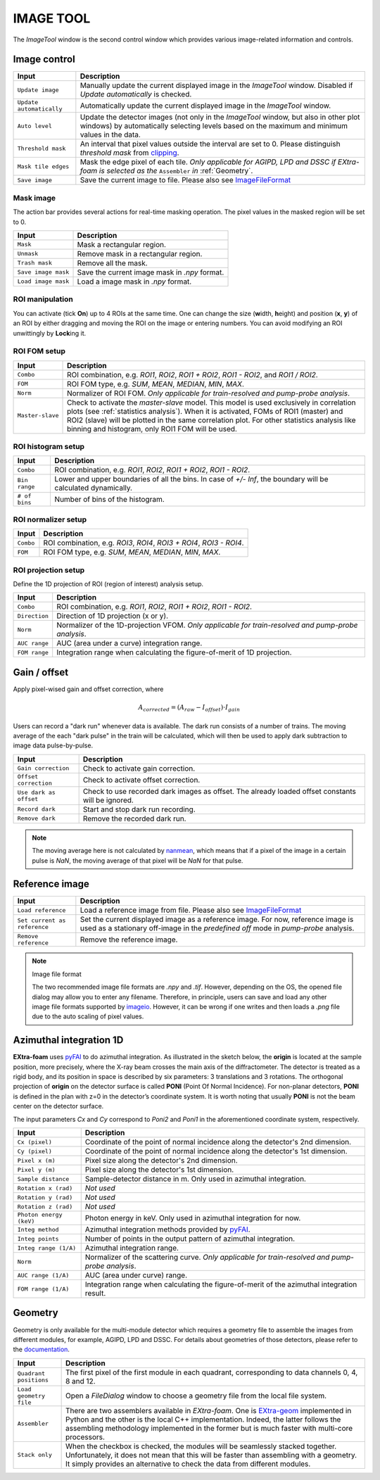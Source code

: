 IMAGE TOOL
==========

.. _pyFAI: https://github.com/silx-kit/pyFAI
.. _imageio: https://github.com/imageio/imageio
.. _clipping: https://docs.scipy.org/doc/numpy/reference/generated/numpy.clip.html


The *ImageTool* window is the second control window which provides various image-related
information and controls.


Image control
-------------

.. image:: images/ImageTool.png
   :width: 800

+----------------------------+--------------------------------------------------------------------+
| Input                      | Description                                                        |
+============================+====================================================================+
| ``Update image``           | Manually update the current displayed image in the *ImageTool*     |
|                            | window. Disabled if *Update automatically* is checked.             |
+----------------------------+--------------------------------------------------------------------+
| ``Update automatically``   | Automatically update the current displayed image in the            |
|                            | *ImageTool* window.                                                |
+----------------------------+--------------------------------------------------------------------+
| ``Auto level``             | Update the detector images (not only in the *ImageTool* window,    |
|                            | but also in other plot windows) by automatically selecting levels  |
|                            | based on the maximum and minimum values in the data.               |
+----------------------------+--------------------------------------------------------------------+
| ``Threshold mask``         | An interval that pixel values outside the interval are set to 0.   |
|                            | Please distinguish *threshold mask* from clipping_.                |
+----------------------------+--------------------------------------------------------------------+
| ``Mask tile edges``        | Mask the edge pixel of each tile. *Only applicable for AGIPD, LPD  |
|                            | and DSSC if EXtra-foam is selected as the* ``Assembler`` *in*      |
|                            | :ref:`Geometry`.                                                   |
+----------------------------+--------------------------------------------------------------------+
| ``Save image``             | Save the current image to file. Please also see ImageFileFormat_   |
+----------------------------+--------------------------------------------------------------------+


Mask image
""""""""""

The action bar provides several actions for real-time masking operation. The pixel values in the
masked region will be set to 0.

+----------------------------+--------------------------------------------------------------------+
| Input                      | Description                                                        |
+============================+====================================================================+
| ``Mask``                   | Mask a rectangular region.                                         |
+----------------------------+--------------------------------------------------------------------+
| ``Unmask``                 | Remove mask in a rectangular region.                               |
+----------------------------+--------------------------------------------------------------------+
| ``Trash mask``             | Remove all the mask.                                               |
+----------------------------+--------------------------------------------------------------------+
| ``Save image mask``        | Save the current image mask in `.npy` format.                      |
+----------------------------+--------------------------------------------------------------------+
| ``Load image mask``        | Load a image mask in `.npy` format.                                |
+----------------------------+--------------------------------------------------------------------+


ROI manipulation
""""""""""""""""

You can activate (tick **On**) up to 4 ROIs at the same time. One can change the size
(**w**\idth, **h**\eight) and position (**x**\, **y**\) of an ROI by either dragging and moving
the ROI on the image or entering numbers. You can avoid modifying an ROI unwittingly by
**Lock**\ing it.


.. _ROI FOM setup:

ROI FOM setup
"""""""""""""

+----------------------------+--------------------------------------------------------------------+
| Input                      | Description                                                        |
+============================+====================================================================+
| ``Combo``                  | ROI combination, e.g. *ROI1*, *ROI2*, *ROI1 + ROI2*, *ROI1 - ROI2*,|
|                            | and *ROI1 / ROI2*.                                                 |
+----------------------------+--------------------------------------------------------------------+
| ``FOM``                    | ROI FOM type, e.g. *SUM*, *MEAN*, *MEDIAN*, *MIN*, *MAX*.          |
+----------------------------+--------------------------------------------------------------------+
| ``Norm``                   | Normalizer of ROI FOM. *Only applicable for train-resolved and     |
|                            | pump-probe analysis*.                                              |
+----------------------------+--------------------------------------------------------------------+
| ``Master-slave``           | Check to activate the *master-slave* model. This model is used     |
|                            | exclusively in correlation plots (see :ref:`statistics analysis`). |
|                            | When it is activated, FOMs of ROI1 (master) and ROI2 (slave) will  |
|                            | be plotted in the same correlation plot. For other statistics      |
|                            | analysis like binning and histogram, only ROI1 FOM will be used.   |
+----------------------------+--------------------------------------------------------------------+

ROI histogram setup
"""""""""""""""""""

+----------------------------+--------------------------------------------------------------------+
| Input                      | Description                                                        |
+============================+====================================================================+
| ``Combo``                  | ROI combination, e.g. *ROI1*, *ROI2*, *ROI1 + ROI2*, *ROI1 - ROI2*.|
+----------------------------+--------------------------------------------------------------------+
| ``Bin range``              | Lower and upper boundaries of all the bins. In case of *+/- Inf*,  |
|                            | the boundary will be calculated dynamically.                       |
+----------------------------+--------------------------------------------------------------------+
| ``# of bins``              | Number of bins of the histogram.                                   |
+----------------------------+--------------------------------------------------------------------+

ROI normalizer setup
""""""""""""""""""""

+----------------------------+--------------------------------------------------------------------+
| Input                      | Description                                                        |
+============================+====================================================================+
| ``Combo``                  | ROI combination, e.g. *ROI3*, *ROI4*, *ROI3 + ROI4*, *ROI3 - ROI4*.|
+----------------------------+--------------------------------------------------------------------+
| ``FOM``                    | ROI FOM type, e.g. *SUM*, *MEAN*, *MEDIAN*, *MIN*, *MAX*.          |
+----------------------------+--------------------------------------------------------------------+

.. _ROI projection setup:

ROI projection setup
""""""""""""""""""""

Define the 1D projection of ROI (region of interest) analysis setup.

+----------------------------+--------------------------------------------------------------------+
| Input                      | Description                                                        |
+============================+====================================================================+
| ``Combo``                  | ROI combination, e.g. *ROI1*, *ROI2*, *ROI1 + ROI2*, *ROI1 - ROI2*.|
+----------------------------+--------------------------------------------------------------------+
| ``Direction``              | Direction of 1D projection (x or y).                               |
+----------------------------+--------------------------------------------------------------------+
| ``Norm``                   | Normalizer of the 1D-projection VFOM. *Only applicable for         |
|                            | train-resolved and pump-probe analysis*.                           |
+----------------------------+--------------------------------------------------------------------+
| ``AUC range``              | AUC (area under a curve) integration range.                        |
+----------------------------+--------------------------------------------------------------------+
| ``FOM range``              | Integration range when calculating the figure-of-merit of 1D       |
|                            | projection.                                                        |
+----------------------------+--------------------------------------------------------------------+


Gain / offset
-------------

.. _nanmean: https://docs.scipy.org/doc/numpy/reference/generated/numpy.nanmean.html

Apply pixel-wised gain and offset correction, where

.. math::

   A_{corrected} = (A_{raw} - I_{offset}) \cdot I_{gain}

Users can record a "dark run" whenever data is available. The dark run consists of a number
of trains. The moving average of the each "dark pulse" in the train will be calculated,
which will then be used to apply dark subtraction to image data pulse-by-pulse.

+----------------------------+--------------------------------------------------------------------+
| Input                      | Description                                                        |
+============================+====================================================================+
| ``Gain correction``        | Check to activate gain correction.                                 |
+----------------------------+--------------------------------------------------------------------+
| ``Offset correction``      | Check to activate offset correction.                               |
+----------------------------+--------------------------------------------------------------------+
| ``Use dark as offset``     | Check to use recorded dark images as offset. The already loaded    |
|                            | offset constants will be ignored.                                  |
+----------------------------+--------------------------------------------------------------------+
| ``Record dark``            | Start and stop dark run recording.                                 |
+----------------------------+--------------------------------------------------------------------+
| ``Remove dark``            | Remove the recorded dark run.                                      |
+----------------------------+--------------------------------------------------------------------+

.. Note::

    The moving average here is not calculated by nanmean_, which means that if a pixel of the image
    in a certain pulse is *NaN*, the moving average of that pixel will be *NaN* for that pulse.


Reference image
---------------

+------------------------------+--------------------------------------------------------------------+
| Input                        | Description                                                        |
+==============================+====================================================================+
| ``Load reference``           | Load a reference image from file. Please also see ImageFileFormat_ |
+------------------------------+--------------------------------------------------------------------+
| ``Set current as reference`` | Set the current displayed image as a reference image. For now,     |
|                              | reference image is used as a stationary off-image in the           |
|                              | *predefined off* mode in *pump-probe* analysis.                    |
+------------------------------+--------------------------------------------------------------------+
| ``Remove reference``         | Remove the reference image.                                        |
+------------------------------+--------------------------------------------------------------------+

.. _ImageFileFormat:

.. Note:: Image file format

    The two recommended image file formats are `.npy` and `.tif`. However,
    depending on the OS, the opened file dialog may allow you to enter any filename.
    Therefore, in principle, users can save and load any other image file formats
    supported by imageio_. However, it can be wrong if one writes and then loads a
    `.png` file due to the auto scaling of pixel values.


Azimuthal integration 1D
------------------------

.. _pyFAI: https://github.com/silx-kit/pyFAI

**EXtra-foam** uses pyFAI_ to do azimuthal integration. As illustrated in the sketch below,
the **origin** is located at the sample position, more precisely, where the X-ray beam crosses
the main axis of the diffractometer. The detector is treated as a rigid body, and its position
in space is described by six parameters: 3 translations and 3 rotations. The orthogonal
projection of **origin** on the detector surface is called **PONI** (Point Of Normal Incidence).
For non-planar detectors, **PONI** is defined in the plan with z=0 in the detector’s coordinate
system. It is worth noting that usually **PONI** is not the beam center on the detector surface.

The input parameters *Cx* and *Cy* correspond to *Poni2* and *Poni1* in the
aforementioned coordinate system, respectively.

.. image:: images/pyFAI_PONI.png
   :width: 800

.. image:: images/azimuthal_integ_1D.png
   :width: 800

+----------------------------+--------------------------------------------------------------------+
| Input                      | Description                                                        |
+============================+====================================================================+
| ``Cx (pixel)``             | Coordinate of the point of normal incidence along the detector's   |
|                            | 2nd dimension.                                                     |
+----------------------------+--------------------------------------------------------------------+
| ``Cy (pixel)``             | Coordinate of the point of normal incidence along the detector's   |
|                            | 1st dimension.                                                     |
+----------------------------+--------------------------------------------------------------------+
| ``Pixel x (m)``            | Pixel size along the detector's 2nd dimension.                     |
+----------------------------+--------------------------------------------------------------------+
| ``Pixel y (m)``            | Pixel size along the detector's 1st dimension.                     |
+----------------------------+--------------------------------------------------------------------+
| ``Sample distance``        | Sample-detector distance in m. Only used in azimuthal integration. |
+----------------------------+--------------------------------------------------------------------+
| ``Rotation x (rad)``       | *Not used*                                                         |
+----------------------------+--------------------------------------------------------------------+
| ``Rotation y (rad)``       | *Not used*                                                         |
+----------------------------+--------------------------------------------------------------------+
| ``Rotation z (rad)``       | *Not used*                                                         |
+----------------------------+--------------------------------------------------------------------+
| ``Photon energy (keV)``    | Photon energy in keV. Only used in azimuthal integration for now.  |
+----------------------------+--------------------------------------------------------------------+
| ``Integ method``           | Azimuthal integration methods provided by pyFAI_.                  |
+----------------------------+--------------------------------------------------------------------+
| ``Integ points``           | Number of points in the output pattern of azimuthal integration.   |
+----------------------------+--------------------------------------------------------------------+
| ``Integ range (1/A)``      | Azimuthal integration range.                                       |
+----------------------------+--------------------------------------------------------------------+
| ``Norm``                   | Normalizer of the scattering curve. *Only applicable for           |
|                            | train-resolved and pump-probe analysis*.                           |
+----------------------------+--------------------------------------------------------------------+
| ``AUC range (1/A)``        | AUC (area under curve) range.                                      |
+----------------------------+--------------------------------------------------------------------+
| ``FOM range (1/A)``        | Integration range when calculating the figure-of-merit of the      |
|                            | azimuthal integration result.                                      |
+----------------------------+--------------------------------------------------------------------+


.. _Geometry:


Geometry
--------

.. _EXtra-geom : https://github.com/European-XFEL/EXtra-geom

Geometry is only available for the multi-module detector which requires a geometry file to
assemble the images from different modules, for example, AGIPD, LPD and DSSC. For details
about geometries of those detectors, please refer to the
`documentation <https://extra-geom.readthedocs.io/en/latest/geometry.html>`_.

.. image:: images/geometry.png
   :width: 640

+----------------------------+--------------------------------------------------------------------+
| Input                      | Description                                                        |
+============================+====================================================================+
| ``Quadrant positions``     | The first pixel of the first module in each quadrant,              |
|                            | corresponding to data channels 0, 4, 8 and 12.                     |
+----------------------------+--------------------------------------------------------------------+
| ``Load geometry file``     | Open a *FileDialog* window to choose a geometry file from the      |
|                            | local file system.                                                 |
+----------------------------+--------------------------------------------------------------------+
| ``Assembler``              | There are two assemblers available in *EXtra-foam*. One is         |
|                            | EXtra-geom_ implemented in Python and the other is the local C++   |
|                            | implementation. Indeed, the latter follows the assembling          |
|                            | methodology implemented in the former but is much faster with      |
|                            | multi-core processors.                                             |
+----------------------------+--------------------------------------------------------------------+
| ``Stack only``             | When the checkbox is checked, the modules will be seamlessly       |
|                            | stacked together. Unfortunately, it does not mean that this will   |
|                            | be faster than assembling with a geometry. It simply provides an   |
|                            | alternative to check the data from different modules.              |
+----------------------------+--------------------------------------------------------------------+
